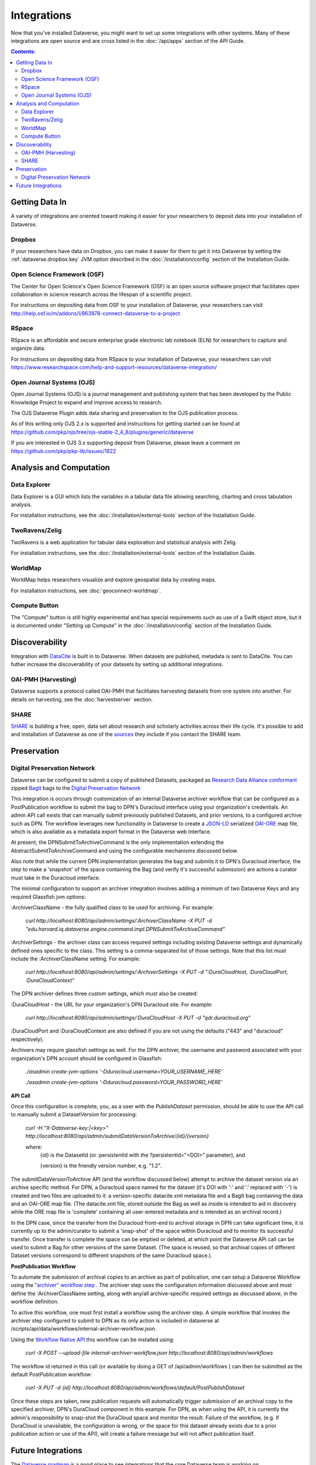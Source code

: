 Integrations
============

Now that you've installed Dataverse, you might want to set up some integrations with other systems. Many of these integrations are open source and are cross listed in the :doc:`/api/apps` section of the API Guide.

.. contents:: Contents:
	:local:

Getting Data In
---------------

A variety of integrations are oriented toward making it easier for your researchers to deposit data into your installation of Dataverse.

Dropbox
+++++++

If your researchers have data on Dropbox, you can make it easier for them to get it into Dataverse by setting the :ref:`dataverse.dropbox.key` JVM option described in the :doc:`/installation/config` section of the Installation Guide.

Open Science Framework (OSF)
++++++++++++++++++++++++++++

The Center for Open Science's Open Science Framework (OSF) is an open source software project that facilitates open collaboration in science research across the lifespan of a scientific project. 

For instructions on depositing data from OSF to your installation of Dataverse, your researchers can visit http://help.osf.io/m/addons/l/863978-connect-dataverse-to-a-project 

RSpace
++++++

RSpace is an affordable and secure enterprise grade electronic lab notebook (ELN) for researchers to capture and organize data.

For instructions on depositing data from RSpace to your installation of Dataverse, your researchers can visit https://www.researchspace.com/help-and-support-resources/dataverse-integration/

Open Journal Systems (OJS)
++++++++++++++++++++++++++

Open Journal Systems (OJS) is a journal management and publishing system that has been developed by the Public Knowledge Project to expand and improve access to research.

The OJS Dataverse Plugin adds data sharing and preservation to the OJS publication process.

As of this writing only OJS 2.x is supported and instructions for getting started can be found at https://github.com/pkp/ojs/tree/ojs-stable-2_4_8/plugins/generic/dataverse

If you are interested in OJS 3.x supporting deposit from Dataverse, please leave a comment on https://github.com/pkp/pkp-lib/issues/1822

Analysis and Computation
------------------------

Data Explorer
+++++++++++++

Data Explorer is a GUI which lists the variables in a tabular data file allowing searching, charting and cross tabulation analysis. 

For installation instructions, see the :doc:`/installation/external-tools` section of the Installation Guide.

TwoRavens/Zelig
+++++++++++++++

TwoRavens is a web application for tabular data exploration and statistical analysis with Zelig.

For installation instructions, see the :doc:`/installation/external-tools` section of the Installation Guide.

WorldMap
++++++++

WorldMap helps researchers visualize and explore geospatial data by creating maps.

For installation instructions, see :doc:`geoconnect-worldmap`.

Compute Button
++++++++++++++

The "Compute" button is still highly experimental and has special requirements such as use of a Swift object store, but it is documented under "Setting up Compute" in the :doc:`/installation/config` section of the Installation Guide.

Discoverability
---------------

Integration with `DataCite <https://datacite.org>`_ is built in to Dataverse. When datasets are published, metadata is sent to DataCite. You can futher increase the discoverability of your datasets by setting up additional integrations.

OAI-PMH (Harvesting)
++++++++++++++++++++

Dataverse supports a protocol called OAI-PMH that facilitates harvesting datasets from one system into another. For details on harvesting, see the :doc:`harvestserver` section.

SHARE
+++++

`SHARE <http://www.share-research.org>`_ is building a free, open, data set about research and scholarly activities across their life cycle. It's possible to add and installation of Dataverse as one of the `sources <https://share.osf.io/sources>`_ they include if you contact the SHARE team.

Preservation
------------

Digital Preservation Network
++++++++++++++++++++++++++++

Dataverse can be configured to submit a copy of published Datasets, packaged as `Research Data Alliance conformant <https://www.rd-alliance.org/system/files/Research%20Data%20Repository%20Interoperability%20WG%20-%20Final%20Recommendations_reviewed_0.pdf>`_ zipped `BagIt <https://tools.ietf.org/html/draft-kunze-bagit-17>`_ bags to the `Digital Preservation Network <https://dpn.org>`_

This integration is occurs through customization of an internal Dataverse archiver workflow that can be configured as a PostPublication workflow to submit the bag to DPN's Duracloud interface using your organization's credentials. An admin API call exists that can manually submit previously published Datasets, and prior versions, to a configured archive such as DPN. The workflow leverages new functionality in Dataverse to create a `JSON-LD <http://www.openarchives.org/ore/0.9/jsonld>`_ serialized `OAI-ORE <https://www.openarchives.org/ore/>`_ map file, which is also available as a metadata export format in the Dataverse web interface.

At present, the DPNSubmitToArchiveCommand is the only implementation extending the AbstractSubmitToArchiveCommand and using the configurable mechanisms discussed below.

Also note that while the current DPN implementation generates the bag and submits it to DPN's Duracloud interface, the step to make a 'snapshot' of the space containing the Bag (and verify it's successful submission) are actions a curator must take in the Duracloud interface.

The minimal configuration to support an archiver integration involves adding a minimum of two Dataverse Keys and any required Glassfish jvm options\:

\:ArchiverClassName - the fully qualified class to be used for archiving. For example: 

    `curl http://localhost:8080/api/admin/settings/:ArchiverClassName -X PUT -d "edu.harvard.iq.dataverse.engine.command.impl.DPNSubmitToArchiveCommand"`

\:ArchiverSettings - the archiver class can access required settings including existing Dataverse settings and dynamically defined ones specific to the class. This setting is a comma-separated list of those settings. Note that this list must include the :ArchiverClassName setting. For example: 

    `curl http://localhost:8080/api/admin/settings/:ArchiverSettings -X PUT -d ":DuraCloudHost, :DuraCloudPort, :DuraCloudContext"`

The DPN archiver defines three custom settings, which must also be created:

\:DuraCloudHost - the URL for your organization's DPN Duracloud site. For example: 

    `curl http://localhost:8080/api/admin/settings/:DuraCloudHost -X PUT -d "qdr.duracloud.org"`

:DuraCloudPort and :DuraCloudContext are also defined if you are not using the defaults ("443" and "duracloud" respectively).

Archivers may require glassfish settings as well. For the DPN archiver, the username and password associated with your organization's DPN account should be configured in Glassfish:

    `./asadmin create-jvm-options '-Dduracloud.username=YOUR_USERNAME_HERE'`
    
    `./asadmin create-jvm-options '-Dduracloud.password=YOUR_PASSWORD_HERE'`

**API Call**

Once this configuration is complete, you, as a user with the *PublishDataset* permission, should be able to use the API call to manually submit a DatasetVersion for processing:

    `curl -H "X-Dataverse-key:|<key>" http://localhost:8080/api/admin/submitDataVersionToArchive/{id}/{version}`
    
    where:
     {id} is the DatasetId (or :persistentId with the ?persistentId="\<DOI\>" parameter), and

     {version} is the friendly version number, e.g. "1.2".
     
The submitDataVersionToArchive API (and the workflow discussed below) attempt to archive the dataset version via an archive specific method. For DPN, a Duracloud space named for the dataset (it's DOI with ':' and '.' replaced with '-') is created and two files are uploaded to it: a version-specific datacite.xml metadata file and a BagIt bag containing the data and an OAI-ORE map file. (The datacite.xml file, stored outside the Bag as well as inside is intended to aid in discovery while the ORE map file is 'complete' containing all user-entered metadata and is intended as an archival record.)

In the DPN case, since the transfer from the Duracloud front-end to archival storage in DPN can take significant time, it is currently up to the admin/curator to submit a 'snap-shot' of the space within Duracloud and to monitor its successful transfer. Once transfer is complete the space can be emptied or deleted, at which point the Dataverse APi call can be used to submit a Bag for other versions of the same Dataset. (The space is reused, so that archival copies of different Dataset versions correspond to different snapshots of the same Duracloud space.).

**PostPublication Workflow**

To automate the submission of archival copies to an archive as part of publication, one can setup a Dataverse Workflow using the `"archiver" workflow step <http://guides.dataverse.org/en/latest/developers/workflows.html>`_
. The archiver step uses the configuration information discussed above and must define the :ArchiverClassName setting, along with any/all archive-specific required settings as discussed above, in the workflow definition.

To active this workflow, one must first install a workflow using the archiver step. A simple workflow that invokes the archiver step configured to submit to DPN as its only action is included in dataverse at /scripts/api/data/workflows/internal-archiver-workflow.json.

Using the `Workflow Native API <http://guides.dataverse.org/en/latest/api/native-api.html#id114>`_ this workflow can be installed using:

    `curl -X POST --upload-file internal-archiver-workflow.json http://localhost:8080/api/admin/workflows`
    
The workflow id returned in this call (or available by doing a GET of /api/admin/workflows ) can then be submitted as the default PostPublication workflow:

    `curl -X PUT -d {id} http://localhost:8080/api/admin/workflows/default/PostPublishDataset`

Once these steps are taken, new publication requests will automatically trigger submission of an archival copy to the specified archiver, DPN's DuraCloud component in this example. For DPN, as when using the API, it is currently the admin's responsibility to snap-shot the DuraCloud space and monitor the result. Failure of the workflow, (e.g. if DuraCloud is unavailable, the configuration is wrong, or the space for this dataset already exists due to a prior publication action or use of the API), will create a failure message but will not affect publication itself.  
 

Future Integrations
-------------------

The `Dataverse roadmap <https://dataverse.org/goals-roadmap-and-releases>`_ is a good place to see integrations that the core Dataverse team is working on.

The `Dev Efforts by the Dataverse Community <https://docs.google.com/spreadsheets/d/1pl9U0_CtWQ3oz6ZllvSHeyB0EG1M_vZEC_aZ7hREnhE/edit?usp=sharing>`_ spreadsheet is the best way to track integrations that are being worked on by the Dataverse community.

Please help us keep this page up to date making a pull request! To get started, see the :doc:`/developers/documentation` section of the Developer Guide.
